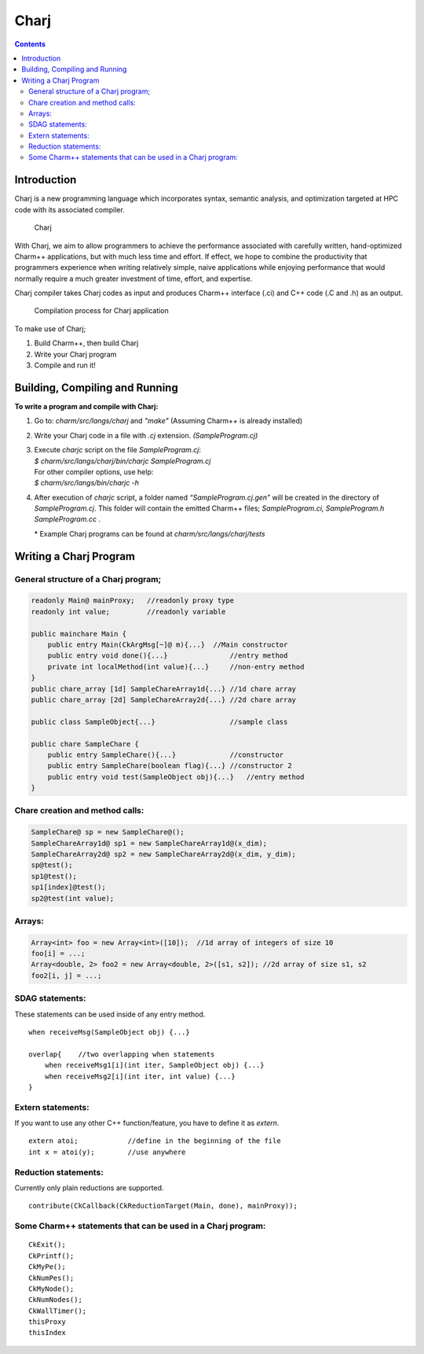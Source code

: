 =====
Charj
=====

.. contents::
   :depth: 3

Introduction
============

Charj is a new programming language which incorporates syntax, semantic
analysis, and optimization targeted at HPC code with its associated
compiler.

.. figure:: fig/fig0.png
   :name: fig:fig0
   :width: 4in

   Charj

With Charj, we aim to allow programmers to achieve the performance
associated with carefully written, hand-optimized Charm++ applications,
but with much less time and effort. If effect, we hope to combine the
productivity that programmers experience when writing relatively simple,
naive applications while enjoying performance that would normally
require a much greater investment of time, effort, and expertise.

Charj compiler takes Charj codes as input and produces Charm++ interface
(.ci) and C++ code (.C and .h) as an output.

.. figure:: fig/fig1.png
   :name: fig:fig1
   :width: 4in

   Compilation process for Charj application


To make use of Charj;

#. Build Charm++, then build Charj

#. Write your Charj program

#. Compile and run it!

Building, Compiling and Running
===============================

**To write a program and compile with Charj:**

#. Go to: *charm/src/langs/charj* and *"make"* (Assuming Charm++ is
   already installed)

#. Write your Charj code in a file with *.cj* extension.
   *(SampleProgram.cj)*

#. | Execute *charjc* script on the file *SampleProgram.cj*:
   | *$ charm/src/langs/charj/bin/charjc SampleProgram.cj*
   | For other compiler options, use help:
   | *$ charm/src/langs/bin/charjc -h*

#. After execution of *charjc* script, a folder named
   *“SampleProgram.cj.gen”* will be created in the directory of
   *SampleProgram.cj*. This folder will contain the emitted Charm++
   files; *SampleProgram.ci, SampleProgram.h SampleProgram.cc* .

   \* Example Charj programs can be found at
   *charm/src/langs/charj/tests*

Writing a Charj Program
=======================

General structure of a Charj program;
--------------------------------------

.. code-block:: none


       readonly Main@ mainProxy;   //readonly proxy type
       readonly int value;         //readonly variable

       public mainchare Main {
           public entry Main(CkArgMsg[~]@ m){...}  //Main constructor
           public entry void done(){...}               //entry method
           private int localMethod(int value){...}     //non-entry method
       }
       public chare_array [1d] SampleChareArray1d{...} //1d chare array
       public chare_array [2d] SampleChareArray2d{...} //2d chare array

       public class SampleObject{...}                  //sample class

       public chare SampleChare {
           public entry SampleChare(){...}             //constructor
           public entry SampleChare(boolean flag){...} //constructor 2
           public entry void test(SampleObject obj){...}   //entry method
       }

Chare creation and method calls:
---------------------------------

.. code-block:: none

       SampleChare@ sp = new SampleChare@();
       SampleChareArray1d@ sp1 = new SampleChareArray1d@(x_dim);
       SampleChareArray2d@ sp2 = new SampleChareArray2d@(x_dim, y_dim);
       sp@test();
       sp1@test();
       sp1[index]@test();
       sp2@test(int value);

Arrays:
-------

.. code-block:: none

       Array<int> foo = new Array<int>([10]);  //1d array of integers of size 10
       foo[i] = ...;
       Array<double, 2> foo2 = new Array<double, 2>([s1, s2]); //2d array of size s1, s2
       foo2[i, j] = ...;

SDAG statements:
----------------

These statements can be used inside of any entry method.

::

       when receiveMsg(SampleObject obj) {...}

       overlap{    //two overlapping when statements
           when receiveMsg1[i](int iter, SampleObject obj) {...}
           when receiveMsg2[i](int iter, int value) {...}
       }

Extern statements:
-------------------

If you want to use any other C++ function/feature, you have to define it
as *extern*.

::

       extern atoi;            //define in the beginning of the file
       int x = atoi(y);        //use anywhere

Reduction statements:
---------------------

Currently only plain reductions are supported.

::

       contribute(CkCallback(CkReductionTarget(Main, done), mainProxy));

Some Charm++ statements that can be used in a Charj program:
------------------------------------------------------------

::

       CkExit();
       CkPrintf();
       CkMyPe();
       CkNumPes();
       CkMyNode();
       CkNumNodes();
       CkWallTimer();
       thisProxy
       thisIndex
